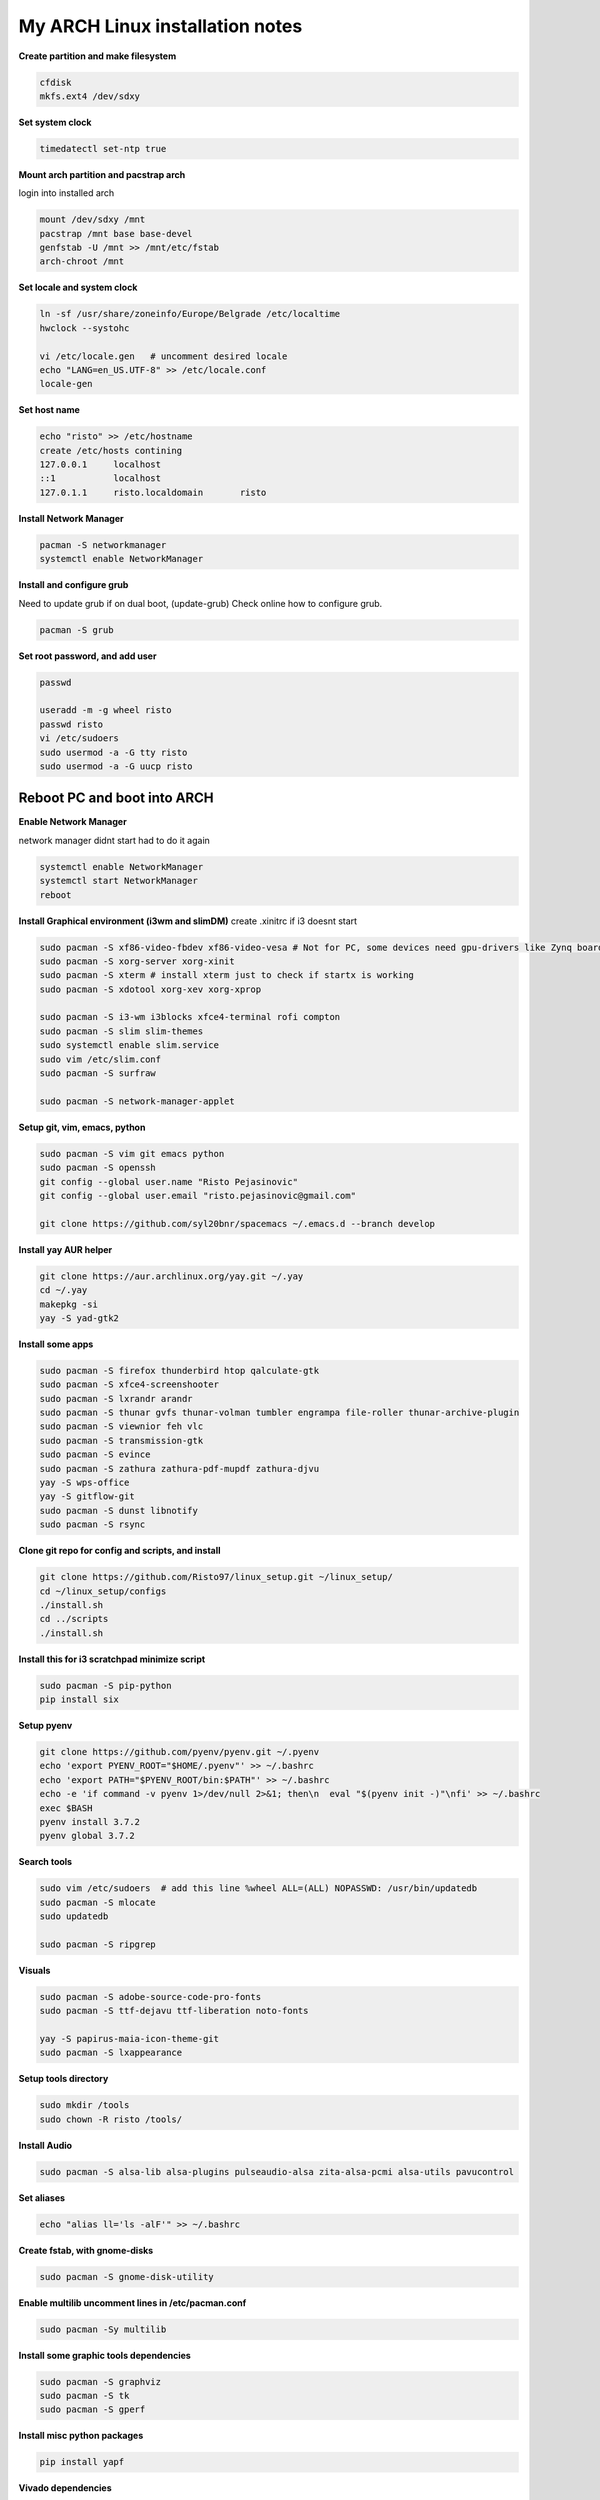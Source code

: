 ================================
My ARCH Linux installation notes
================================

**Create partition and make filesystem**

.. code-block:: bash

   cfdisk
   mkfs.ext4 /dev/sdxy

**Set system clock**

.. code-block:: bash

  timedatectl set-ntp true

**Mount arch partition and pacstrap arch**

login into installed arch

.. code-block:: bash

  mount /dev/sdxy /mnt
  pacstrap /mnt base base-devel
  genfstab -U /mnt >> /mnt/etc/fstab
  arch-chroot /mnt

**Set locale and system clock**

.. code-block:: bash

  ln -sf /usr/share/zoneinfo/Europe/Belgrade /etc/localtime
  hwclock --systohc

  vi /etc/locale.gen   # uncomment desired locale
  echo "LANG=en_US.UTF-8" >> /etc/locale.conf
  locale-gen

**Set host name**

.. code-block:: bash

  echo "risto" >> /etc/hostname
  create /etc/hosts contining
  127.0.0.1	localhost
  ::1		localhost
  127.0.1.1	risto.localdomain	risto

**Install Network Manager**

.. code-block:: bash

  pacman -S networkmanager
  systemctl enable NetworkManager

**Install and configure grub**

Need to update grub if on dual boot, (update-grub)
Check online how to configure grub.

.. code-block:: bash

   pacman -S grub

.. raw:: pdf

   PageBreak oneColumn

**Set root password, and add user**

.. code-block:: bash

  passwd

  useradd -m -g wheel risto
  passwd risto
  vi /etc/sudoers
  sudo usermod -a -G tty risto
  sudo usermod -a -G uucp risto

**Reboot PC and boot into ARCH**
--------------------------------

**Enable Network Manager**

network manager didnt start had to do it again

.. code-block:: bash

  systemctl enable NetworkManager
  systemctl start NetworkManager
  reboot

**Install Graphical environment (i3wm and slimDM)**
create .xinitrc if i3 doesnt start

.. code-block:: bash

  sudo pacman -S xf86-video-fbdev xf86-video-vesa # Not for PC, some devices need gpu-drivers like Zynq boards
  sudo pacman -S xorg-server xorg-xinit
  sudo pacman -S xterm # install xterm just to check if startx is working
  sudo pacman -S xdotool xorg-xev xorg-xprop

  sudo pacman -S i3-wm i3blocks xfce4-terminal rofi compton
  sudo pacman -S slim slim-themes
  sudo systemctl enable slim.service
  sudo vim /etc/slim.conf
  sudo pacman -S surfraw

  sudo pacman -S network-manager-applet

**Setup git, vim, emacs, python**

.. code-block:: bash

  sudo pacman -S vim git emacs python
  sudo pacman -S openssh
  git config --global user.name "Risto Pejasinovic"
  git config --global user.email "risto.pejasinovic@gmail.com"

  git clone https://github.com/syl20bnr/spacemacs ~/.emacs.d --branch develop

**Install yay AUR helper**

.. code-block:: bash

  git clone https://aur.archlinux.org/yay.git ~/.yay
  cd ~/.yay
  makepkg -si
  yay -S yad-gtk2

**Install some apps**

.. code-block:: bash

  sudo pacman -S firefox thunderbird htop qalculate-gtk
  sudo pacman -S xfce4-screenshooter
  sudo pacman -S lxrandr arandr
  sudo pacman -S thunar gvfs thunar-volman tumbler engrampa file-roller thunar-archive-plugin
  sudo pacman -S viewnior feh vlc
  sudo pacman -S transmission-gtk
  sudo pacman -S evince
  sudo pacman -S zathura zathura-pdf-mupdf zathura-djvu
  yay -S wps-office
  yay -S gitflow-git
  sudo pacman -S dunst libnotify
  sudo pacman -S rsync

**Clone git repo for config and scripts, and install**

.. code-block:: bash

  git clone https://github.com/Risto97/linux_setup.git ~/linux_setup/
  cd ~/linux_setup/configs
  ./install.sh
  cd ../scripts
  ./install.sh

**Install this for i3 scratchpad minimize script**

.. code-block:: bash

  sudo pacman -S pip-python
  pip install six

**Setup pyenv**

.. code-block:: bash

  git clone https://github.com/pyenv/pyenv.git ~/.pyenv
  echo 'export PYENV_ROOT="$HOME/.pyenv"' >> ~/.bashrc
  echo 'export PATH="$PYENV_ROOT/bin:$PATH"' >> ~/.bashrc
  echo -e 'if command -v pyenv 1>/dev/null 2>&1; then\n  eval "$(pyenv init -)"\nfi' >> ~/.bashrc
  exec $BASH
  pyenv install 3.7.2
  pyenv global 3.7.2

**Search tools**

.. code-block:: bash

  sudo vim /etc/sudoers  # add this line %wheel ALL=(ALL) NOPASSWD: /usr/bin/updatedb
  sudo pacman -S mlocate
  sudo updatedb

  sudo pacman -S ripgrep

**Visuals**

.. code-block:: bash

  sudo pacman -S adobe-source-code-pro-fonts
  sudo pacman -S ttf-dejavu ttf-liberation noto-fonts

  yay -S papirus-maia-icon-theme-git
  sudo pacman -S lxappearance

**Setup tools directory**

.. code-block:: bash

  sudo mkdir /tools
  sudo chown -R risto /tools/

**Install Audio**

.. code-block:: bash

  sudo pacman -S alsa-lib alsa-plugins pulseaudio-alsa zita-alsa-pcmi alsa-utils pavucontrol

**Set aliases**

.. code-block:: bash

  echo "alias ll='ls -alF'" >> ~/.bashrc

**Create fstab, with gnome-disks**

.. code-block:: bash

  sudo pacman -S gnome-disk-utility

**Enable multilib uncomment lines in /etc/pacman.conf**

.. code-block:: bash

  sudo pacman -Sy multilib

**Install some graphic tools dependencies**

.. code-block:: bash

  sudo pacman -S graphviz
  sudo pacman -S tk
  sudo pacman -S gperf

**Install misc python packages**

.. code-block:: bash

   pip install yapf

**Vivado dependencies**

.. code-block:: bash

  yay -S ncurses5-compat-libs
  sudo pacman -S libpng12
  sudo pacman -S lib32-libpng12

**Linux Kernel for arm build deps**

.. code-block:: bash

   sudo pacman -S uboot-tools
   sudo pacman -S bc
   yay -S arm-linux-gnueabi-gcc


**Text formatting**

.. code-block:: bash

   sudo pacman -S texlive-most
   pip install Sphinx
   pip install sphinx-intl
   pip install sphinxcontrib-tikz
   sudo pacman -S biber
   pip install sphinxcontrib-bibtex
   sudo pacman -S texlive-langcyrillic
   sudo pacman -S  texlive-langextra
